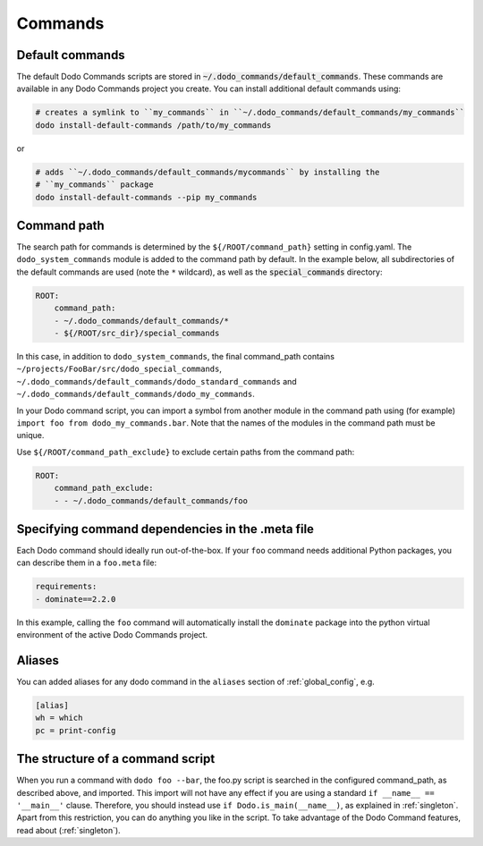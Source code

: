 .. _commands:

********
Commands
********

Default commands
================

The default Dodo Commands scripts are stored in :code:`~/.dodo_commands/default_commands`. These commands are available in any Dodo Commands project you create. You can install additional default commands using:

.. code-block:: bash

    # creates a symlink to ``my_commands`` in ``~/.dodo_commands/default_commands/my_commands``
    dodo install-default-commands /path/to/my_commands

or

.. code-block:: bash

    # adds ``~/.dodo_commands/default_commands/mycommands`` by installing the
    # ``my_commands`` package
    dodo install-default-commands --pip my_commands


Command path
============

The search path for commands is determined by the ``${/ROOT/command_path}`` setting in config.yaml. The ``dodo_system_commands`` module is added to the command path by default. In the example below, all subdirectories of the default commands are used (note the ``*`` wildcard), as well as the :code:`special_commands` directory:

.. code-block:: yaml

    ROOT:
        command_path:
        - ~/.dodo_commands/default_commands/*
        - ${/ROOT/src_dir}/special_commands

In this case, in addition to ``dodo_system_commands``, the final command_path contains ``~/projects/FooBar/src/dodo_special_commands``, ``~/.dodo_commands/default_commands/dodo_standard_commands`` and ``~/.dodo_commands/default_commands/dodo_my_commands``.

In your Dodo command script, you can import a symbol from another module in the command path using (for example) ``import foo from dodo_my_commands.bar``. Note that the names of the modules in the command path must be unique.

Use ``${/ROOT/command_path_exclude}`` to exclude certain paths from the command path:

.. code-block:: yaml

    ROOT:
        command_path_exclude:
        - - ~/.dodo_commands/default_commands/foo


Specifying command dependencies in the .meta file
=================================================

Each Dodo command should ideally run out-of-the-box. If your ``foo`` command needs additional Python packages, you can describe them in a ``foo.meta`` file:

.. code-block:: yaml

    requirements:
    - dominate==2.2.0

In this example, calling the ``foo`` command will automatically install the ``dominate`` package into the python virtual environment of the active Dodo Commands project.


Aliases
=======

You can added aliases for any dodo command in the ``aliases`` section of :ref:`global_config`, e.g.

.. code-block:: ini

    [alias]
    wh = which
    pc = print-config


The structure of a command script
=================================

When you run a command with ``dodo foo --bar``, the foo.py script is searched in the configured command_path, as described above, and imported. This import will not have any effect if you are using a standard ``if __name__ == '__main__'`` clause. Therefore, you should instead use ``if Dodo.is_main(__name__)``, as explained in :ref:`singleton`. Apart from this restriction, you can do anything you like in the script. To take advantage of the Dodo Command features, read about (:ref:`singleton`).
